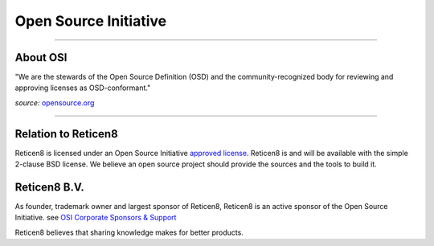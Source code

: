 ======================
Open Source Initiative
======================

.. image:: ./images/osi_standard_logo.png
    :width: 25%

-----------------------

---------
About OSI
---------
"We are the stewards of the Open Source Definition (OSD) and the
community-recognized body for reviewing and approving licenses as OSD-conformant."

*source:* `opensource.org <http://opensource.org/about>`__

-----------------------

--------------------
Relation to Reticen8
--------------------
Reticen8 is licensed under an Open Source Initiative `approved license <http://opensource.org/licenses>`__. Reticen8
is and will be available with the simple 2-clause BSD license. We believe an
open source project should provide the sources and the tools to build it.

-----------
Reticen8 B.V.
-----------
As founder, trademark owner and largest sponsor of Reticen8, Reticen8 is an active
sponsor of the Open Source Initiative. see `OSI Corporate Sponsors & Support <http://opensource.org/sponsors>`__

Reticen8 believes that sharing knowledge makes for better products.
